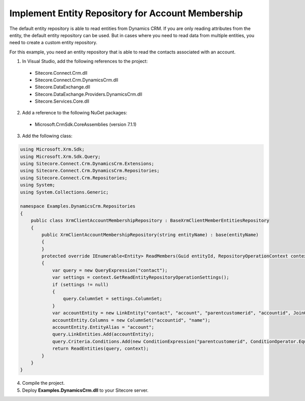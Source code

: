 Implement Entity Repository for Account Membership
====================================================

The default entity repository is able to read entities from Dynamics CRM. 
If you are only reading attributes from the entity, the default entity 
repository can be used. But in cases where you need to read data from 
multiple entities, you need to create a custom entity repository.

For this example, you need an entity repository that is able to read the 
contacts associated with an account.

1.	In Visual Studio, add the following references to the project:

  *	Sitecore.Connect.Crm.dll
  *	Sitecore.Connect.Crm.DynamicsCrm.dll
  *	Sitecore.DataExchange.dll
  *	Sitecore.DataExchange.Providers.DynamicsCrm.dll
  *	Sitecore.Services.Core.dll

2.	Add a reference to the following NuGet packages:

  * Microsoft.CrmSdk.CoreAssemblies (version 7.1.1)

3.	Add the following class:

.. code-block:: c#

  using Microsoft.Xrm.Sdk;
  using Microsoft.Xrm.Sdk.Query;
  using Sitecore.Connect.Crm.DynamicsCrm.Extensions;
  using Sitecore.Connect.Crm.DynamicsCrm.Repositories;
  using Sitecore.Connect.Crm.Repositories;
  using System;
  using System.Collections.Generic;

  namespace Examples.DynamicsCrm.Repositories
  {
      public class XrmClientAccountMembershipRepository : BaseXrmClientMemberEntitiesRepository
      {
          public XrmClientAccountMembershipRepository(string entityName) : base(entityName)
          {
          }
          protected override IEnumerable<Entity> ReadMembers(Guid entityId, RepositoryOperationContext context)
          {
              var query = new QueryExpression("contact");
              var settings = context.GetReadEntityRepositoryOperationSettings();
              if (settings != null)
              {
                  query.ColumnSet = settings.ColumnSet;
              }
              var accountEntity = new LinkEntity("contact", "account", "parentcustomerid", "accountid", JoinOperator.Inner);
              accountEntity.Columns = new ColumnSet("accountid", "name");
              accountEntity.EntityAlias = "account";
              query.LinkEntities.Add(accountEntity);
              query.Criteria.Conditions.Add(new ConditionExpression("parentcustomerid", ConditionOperator.Equal, entityId));
              return ReadEntities(query, context);
          }
      }
  }

4.	Compile the project.
5.	Deploy **Examples.DynamicsCrm.dll** to your Sitecore server.
